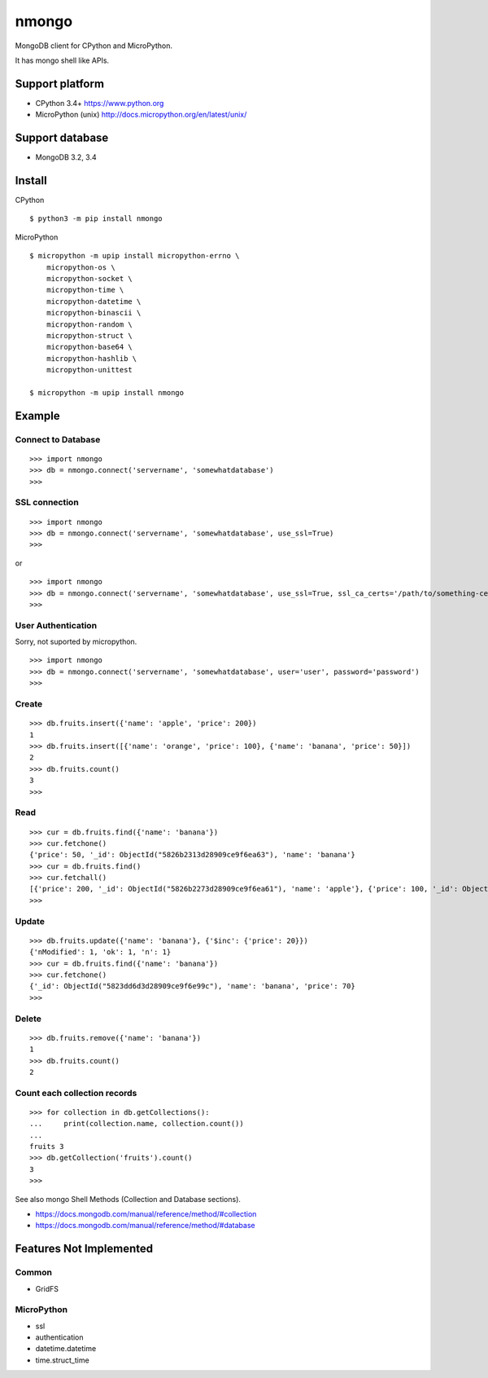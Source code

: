 ==========
nmongo
==========

MongoDB client for CPython and MicroPython.

It has mongo shell like APIs.

Support platform
------------------

- CPython 3.4+ https://www.python.org
- MicroPython (unix) http://docs.micropython.org/en/latest/unix/

Support database
------------------

- MongoDB 3.2, 3.4

Install
----------

CPython
::

   $ python3 -m pip install nmongo


MicroPython
::

   $ micropython -m upip install micropython-errno \
       micropython-os \
       micropython-socket \
       micropython-time \
       micropython-datetime \
       micropython-binascii \
       micropython-random \
       micropython-struct \
       micropython-base64 \
       micropython-hashlib \
       micropython-unittest

   $ micropython -m upip install nmongo



Example
-----------

Connect to Database
~~~~~~~~~~~~~~~~~~~~

::

   >>> import nmongo
   >>> db = nmongo.connect('servername', 'somewhatdatabase')
   >>>

SSL connection
~~~~~~~~~~~~~~~~~~~~

::

   >>> import nmongo
   >>> db = nmongo.connect('servername', 'somewhatdatabase', use_ssl=True)
   >>>

or

::

   >>> import nmongo
   >>> db = nmongo.connect('servername', 'somewhatdatabase', use_ssl=True, ssl_ca_certs='/path/to/something-cert.crt)
   >>>


User Authentication
~~~~~~~~~~~~~~~~~~~~

Sorry, not suported by micropython.

::

   >>> import nmongo
   >>> db = nmongo.connect('servername', 'somewhatdatabase', user='user', password='password')
   >>>

Create
~~~~~~~

::

   >>> db.fruits.insert({'name': 'apple', 'price': 200})
   1
   >>> db.fruits.insert([{'name': 'orange', 'price': 100}, {'name': 'banana', 'price': 50}])
   2
   >>> db.fruits.count()
   3
   >>>

Read
~~~~~~~

::

   >>> cur = db.fruits.find({'name': 'banana'})
   >>> cur.fetchone()
   {'price': 50, '_id': ObjectId("5826b2313d28909ce9f6ea63"), 'name': 'banana'}
   >>> cur = db.fruits.find()
   >>> cur.fetchall()
   [{'price': 200, '_id': ObjectId("5826b2273d28909ce9f6ea61"), 'name': 'apple'}, {'price': 100, '_id': ObjectId("5826b2313d28909ce9f6ea62"), 'name': 'orange'}, {'price': 50, '_id': ObjectId("5826b2313d28909ce9f6ea63"), 'name': 'banana'}]
   >>>

Update
~~~~~~~

::

   >>> db.fruits.update({'name': 'banana'}, {'$inc': {'price': 20}})
   {'nModified': 1, 'ok': 1, 'n': 1}
   >>> cur = db.fruits.find({'name': 'banana'})
   >>> cur.fetchone()
   {'_id': ObjectId("5823dd6d3d28909ce9f6e99c"), 'name': 'banana', 'price': 70}
   >>>


Delete
~~~~~~~

::

   >>> db.fruits.remove({'name': 'banana'})
   1
   >>> db.fruits.count()
   2

Count each collection records
~~~~~~~~~~~~~~~~~~~~~~~~~~~~~~

::

   >>> for collection in db.getCollections():
   ...     print(collection.name, collection.count())
   ...
   fruits 3
   >>> db.getCollection('fruits').count()
   3
   >>>

See also mongo Shell Methods (Collection and Database sections).

- https://docs.mongodb.com/manual/reference/method/#collection
- https://docs.mongodb.com/manual/reference/method/#database

Features Not Implemented
--------------------------

Common
~~~~~~~~

- GridFS

MicroPython
~~~~~~~~~~~~

- ssl
- authentication
- datetime.datetime
- time.struct_time
